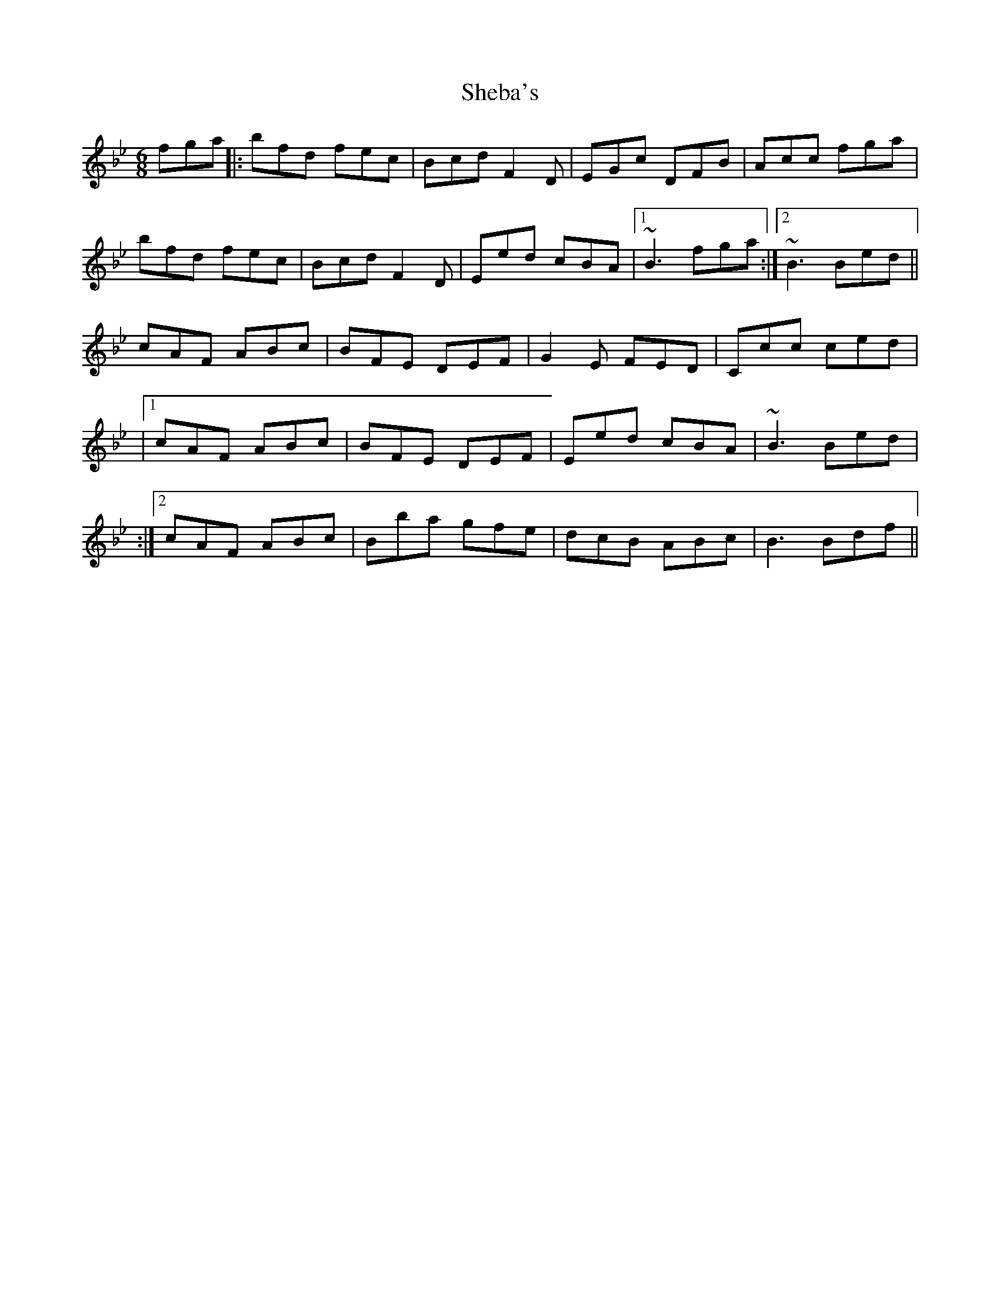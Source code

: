 X: 1
T: Sheba's
Z: Donough
S: https://thesession.org/tunes/15508#setting29058
R: jig
M: 6/8
L: 1/8
K: Gmin
fga||:bfd fec|Bcd F2D|EGc DFB|Acc fga|
bfd fec|Bcd F2D|Eed cBA|1 ~B3 fga:|2~B3 Bed||
cAF ABc|BFE DEF|G2E FED|Ccc ced|
|1 cAF ABc|BFE DEF|Eed cBA|~B3 Bed|
:|2 cAF ABc|Bba gfe|dcB ABc|B3 Bdf||
